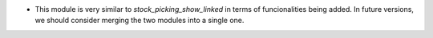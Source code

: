 * This module is very similar to *stock_picking_show_linked* in terms of funcionalities being added. In future versions, we should consider merging the two modules into a single one.
